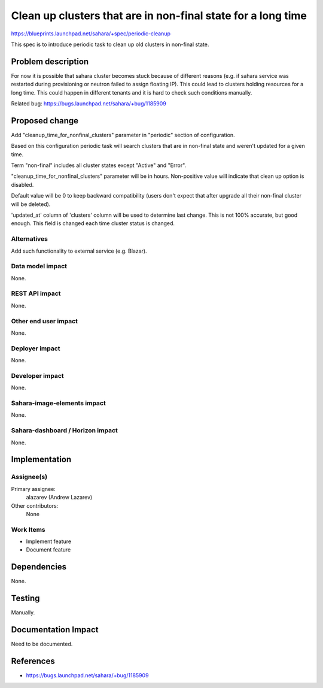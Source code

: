 ..
 This work is licensed under a Creative Commons Attribution 3.0 Unported
 License.

 http://creativecommons.org/licenses/by/3.0/legalcode

=============================================================
Clean up clusters that are in non-final state for a long time
=============================================================

https://blueprints.launchpad.net/sahara/+spec/periodic-cleanup

This spec is to introduce periodic task to clean up old clusters in
non-final state.

Problem description
===================

For now it is possible that sahara cluster becomes stuck because of different
reasons (e.g. if sahara service was restarted during provisioning or neutron
failed to assign floating IP). This could lead to clusters holding resources
for a long time. This could happen in different tenants and it is hard to
check such conditions manually.

Related bug: https://bugs.launchpad.net/sahara/+bug/1185909

Proposed change
===============

Add "cleanup_time_for_nonfinal_clusters" parameter in "periodic" section of
configuration.

Based on this configuration periodic task will search clusters that are in
non-final state and weren't updated for a given time.

Term "non-final" includes all cluster states except "Active" and "Error".

"cleanup_time_for_nonfinal_clusters" parameter will be in hours. Non-positive
value will indicate that clean up option is disabled.

Default value will be 0 to keep backward compatibility (users don't expect
that after upgrade all their non-final cluster will be deleted).

'updated_at' column of 'clusters' column will be used to determine last
change. This is not 100% accurate, but good enough. This field is changed
each time cluster status is changed.

Alternatives
------------

Add such functionality to external service (e.g. Blazar).

Data model impact
-----------------

None.

REST API impact
---------------

None.

Other end user impact
---------------------

None.

Deployer impact
---------------

None.

Developer impact
----------------

None.

Sahara-image-elements impact
----------------------------

None.

Sahara-dashboard / Horizon impact
---------------------------------

None.

Implementation
==============

Assignee(s)
-----------


Primary assignee:
  alazarev (Andrew Lazarev)

Other contributors:
  None

Work Items
----------

* Implement feature
* Document feature

Dependencies
============

None.

Testing
=======

Manually.

Documentation Impact
====================

Need to be documented.

References
==========

* https://bugs.launchpad.net/sahara/+bug/1185909